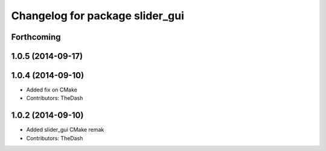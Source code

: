 ^^^^^^^^^^^^^^^^^^^^^^^^^^^^^^^^
Changelog for package slider_gui
^^^^^^^^^^^^^^^^^^^^^^^^^^^^^^^^

Forthcoming
-----------

1.0.5 (2014-09-17)
------------------

1.0.4 (2014-09-10)
------------------
* Added fix on CMake
* Contributors: TheDash

1.0.2 (2014-09-10)
------------------
* Added slider_gui CMake remak
* Contributors: TheDash
